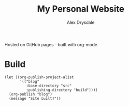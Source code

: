 #+title: My Personal Website
#+author: Alex Drysdale

Hosted on GitHub pages - built with org-mode.

* Build

#+begin_src elisp :results none
  (let ((org-publish-project-alist
         '(("blog"
            :base-directory "src"
            :publishing-directory "build"))))
    (org-publish "blog")
    (message "Site built!"))
#+end_src

#+RESULTS:
